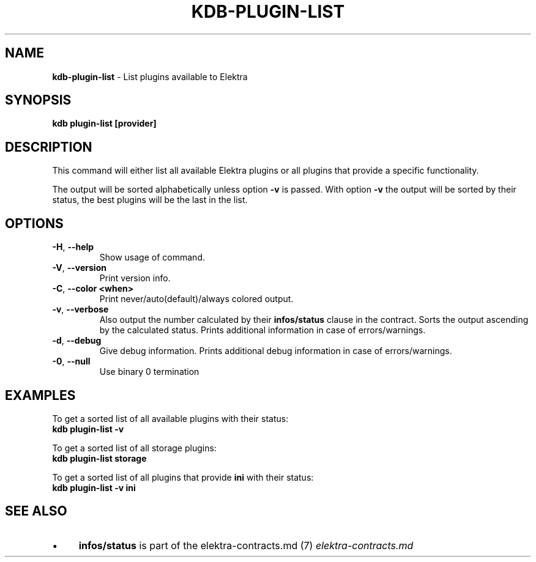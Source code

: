 .\" generated with Ronn-NG/v0.10.1
.\" http://github.com/apjanke/ronn-ng/tree/0.10.1.pre3
.TH "KDB\-PLUGIN\-LIST" "1" "May 2023" ""
.SH "NAME"
\fBkdb\-plugin\-list\fR \- List plugins available to Elektra
.SH "SYNOPSIS"
\fBkdb plugin\-list [provider]\fR
.SH "DESCRIPTION"
This command will either list all available Elektra plugins or all plugins that provide a specific functionality\.
.P
The output will be sorted alphabetically unless option \fB\-v\fR is passed\. With option \fB\-v\fR the output will be sorted by their status, the best plugins will be the last in the list\.
.SH "OPTIONS"
.TP
\fB\-H\fR, \fB\-\-help\fR
Show usage of command\.
.TP
\fB\-V\fR, \fB\-\-version\fR
Print version info\.
.TP
\fB\-C\fR, \fB\-\-color <when>\fR
Print never/auto(default)/always colored output\.
.TP
\fB\-v\fR, \fB\-\-verbose\fR
Also output the number calculated by their \fBinfos/status\fR clause in the contract\. Sorts the output ascending by the calculated status\. Prints additional information in case of errors/warnings\.
.TP
\fB\-d\fR, \fB\-\-debug\fR
Give debug information\. Prints additional debug information in case of errors/warnings\.
.TP
\fB\-0\fR, \fB\-\-null\fR
Use binary 0 termination
.SH "EXAMPLES"
To get a sorted list of all available plugins with their status:
.br
\fBkdb plugin\-list \-v\fR
.P
To get a sorted list of all storage plugins:
.br
\fBkdb plugin\-list storage\fR
.P
To get a sorted list of all plugins that provide \fBini\fR with their status:
.br
\fBkdb plugin\-list \-v ini\fR
.SH "SEE ALSO"
.IP "\(bu" 4
\fBinfos/status\fR is part of the elektra\-contracts\.md (7) \fIelektra\-contracts\.md\fR
.IP "" 0

